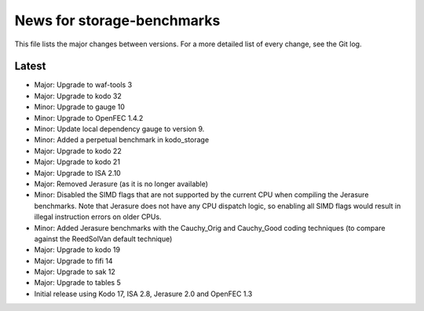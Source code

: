 News for storage-benchmarks
===========================

This file lists the major changes between versions. For a more
detailed list of every change, see the Git log.

Latest
------
* Major: Upgrade to waf-tools 3
* Major: Upgrade to kodo 32
* Minor: Upgrade to gauge 10
* Minor: Upgrade to OpenFEC 1.4.2
* Minor: Update local dependency gauge to version 9.
* Minor: Added a perpetual benchmark in kodo_storage
* Major: Upgrade to kodo 22
* Major: Upgrade to kodo 21
* Major: Upgrade to ISA 2.10
* Major: Removed Jerasure (as it is no longer available)
* Minor: Disabled the SIMD flags that are not supported by the current CPU when
  compiling the Jerasure benchmarks. Note that Jerasure does not have any CPU
  dispatch logic, so enabling all SIMD flags would result in illegal instruction
  errors on older CPUs.
* Minor: Added Jerasure benchmarks with the Cauchy_Orig and Cauchy_Good
  coding techniques (to compare against the ReedSolVan default technique)
* Major: Upgrade to kodo 19
* Major: Upgrade to fifi 14
* Major: Upgrade to sak 12
* Major: Upgrade to tables 5
* Initial release using Kodo 17, ISA 2.8, Jerasure 2.0 and OpenFEC 1.3

